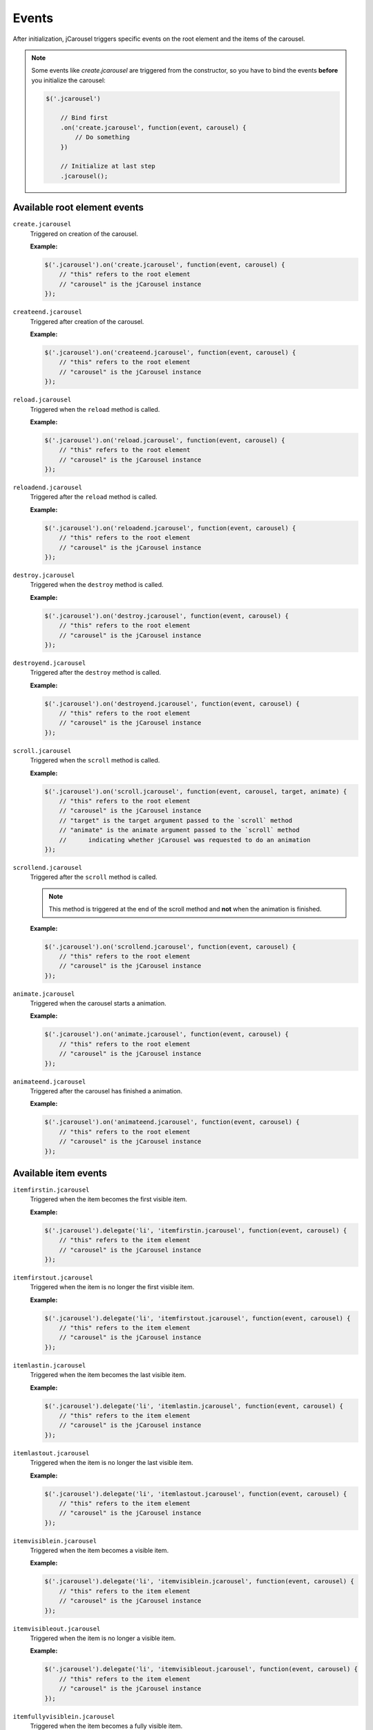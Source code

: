 Events
======

After initialization, jCarousel triggers specific events on the root element
and the items of the carousel.

.. note::

    Some events like `create.jcarousel` are triggered from the constructor,
    so you have to bind the events **before** you initialize the carousel:

    .. code-block:: javascript

        $('.jcarousel')

            // Bind first
            .on('create.jcarousel', function(event, carousel) {
                // Do something
            })

            // Initialize at last step
            .jcarousel();

Available root element events
-----------------------------

``create.jcarousel``
    Triggered on creation of the carousel.

    **Example:**

    .. code-block:: javascript

        $('.jcarousel').on('create.jcarousel', function(event, carousel) {
            // "this" refers to the root element
            // "carousel" is the jCarousel instance
        });

``createend.jcarousel``
    Triggered after creation of the carousel.

    **Example:**

    .. code-block:: javascript

        $('.jcarousel').on('createend.jcarousel', function(event, carousel) {
            // "this" refers to the root element
            // "carousel" is the jCarousel instance
        });

``reload.jcarousel``
    Triggered when the ``reload`` method is called.

    **Example:**

    .. code-block:: javascript

        $('.jcarousel').on('reload.jcarousel', function(event, carousel) {
            // "this" refers to the root element
            // "carousel" is the jCarousel instance
        });

``reloadend.jcarousel``
    Triggered after the ``reload`` method is called.

    **Example:**

    .. code-block:: javascript

        $('.jcarousel').on('reloadend.jcarousel', function(event, carousel) {
            // "this" refers to the root element
            // "carousel" is the jCarousel instance
        });

``destroy.jcarousel``
    Triggered when the ``destroy`` method is called.

    **Example:**

    .. code-block:: javascript

        $('.jcarousel').on('destroy.jcarousel', function(event, carousel) {
            // "this" refers to the root element
            // "carousel" is the jCarousel instance
        });

``destroyend.jcarousel``
    Triggered after the ``destroy`` method is called.

    **Example:**

    .. code-block:: javascript

        $('.jcarousel').on('destroyend.jcarousel', function(event, carousel) {
            // "this" refers to the root element
            // "carousel" is the jCarousel instance
        });

``scroll.jcarousel``
    Triggered when the ``scroll`` method is called.

    **Example:**

    .. code-block:: javascript

        $('.jcarousel').on('scroll.jcarousel', function(event, carousel, target, animate) {
            // "this" refers to the root element
            // "carousel" is the jCarousel instance
            // "target" is the target argument passed to the `scroll` method
            // "animate" is the animate argument passed to the `scroll` method 
            //      indicating whether jCarousel was requested to do an animation
        });

``scrollend.jcarousel``
    Triggered after the ``scroll`` method is called.

    .. note::

        This method is triggered at the end of the scroll method and **not**
        when the animation is finished.

    **Example:**

    .. code-block:: javascript

        $('.jcarousel').on('scrollend.jcarousel', function(event, carousel) {
            // "this" refers to the root element
            // "carousel" is the jCarousel instance
        });

``animate.jcarousel``
    Triggered when the carousel starts a animation.

    **Example:**

    .. code-block:: javascript

        $('.jcarousel').on('animate.jcarousel', function(event, carousel) {
            // "this" refers to the root element
            // "carousel" is the jCarousel instance
        });

``animateend.jcarousel``
    Triggered after the carousel has finished a animation.

    **Example:**

    .. code-block:: javascript

        $('.jcarousel').on('animateend.jcarousel', function(event, carousel) {
            // "this" refers to the root element
            // "carousel" is the jCarousel instance
        });

Available item events
---------------------

``itemfirstin.jcarousel``
    Triggered when the item becomes the first visible item.

    **Example:**

    .. code-block:: javascript

        $('.jcarousel').delegate('li', 'itemfirstin.jcarousel', function(event, carousel) {
            // "this" refers to the item element
            // "carousel" is the jCarousel instance
        });

``itemfirstout.jcarousel``
    Triggered when the item is no longer the first visible item.

    **Example:**

    .. code-block:: javascript

        $('.jcarousel').delegate('li', 'itemfirstout.jcarousel', function(event, carousel) {
            // "this" refers to the item element
            // "carousel" is the jCarousel instance
        });

``itemlastin.jcarousel``
    Triggered when the item becomes the last visible item.

    **Example:**

    .. code-block:: javascript

        $('.jcarousel').delegate('li', 'itemlastin.jcarousel', function(event, carousel) {
            // "this" refers to the item element
            // "carousel" is the jCarousel instance
        });

``itemlastout.jcarousel``
    Triggered when the item is no longer the last visible item.

    **Example:**

    .. code-block:: javascript

        $('.jcarousel').delegate('li', 'itemlastout.jcarousel', function(event, carousel) {
            // "this" refers to the item element
            // "carousel" is the jCarousel instance
        });

``itemvisiblein.jcarousel``
    Triggered when the item becomes a visible item.

    **Example:**

    .. code-block:: javascript

        $('.jcarousel').delegate('li', 'itemvisiblein.jcarousel', function(event, carousel) {
            // "this" refers to the item element
            // "carousel" is the jCarousel instance
        });

``itemvisibleout.jcarousel``
    Triggered when the item is no longer a visible item.

    **Example:**

    .. code-block:: javascript

        $('.jcarousel').delegate('li', 'itemvisibleout.jcarousel', function(event, carousel) {
            // "this" refers to the item element
            // "carousel" is the jCarousel instance
        });

``itemfullyvisiblein.jcarousel``
    Triggered when the item becomes a fully visible item.

    **Example:**

    .. code-block:: javascript

        $('.jcarousel').delegate('li', 'itemfullyvisiblein.jcarousel', function(event, carousel) {
            // "this" refers to the item element
            // "carousel" is the jCarousel instance
        });

``itemfullyvisibleout.jcarousel``
    Triggered when the item is no longer a fully visible item.

    **Example:**

    .. code-block:: javascript

        $('.jcarousel').delegate('li', 'itemfullyvisibleout.jcarousel', function(event, carousel) {
            // "this" refers to the item element
            // "carousel" is the jCarousel instance
        });
